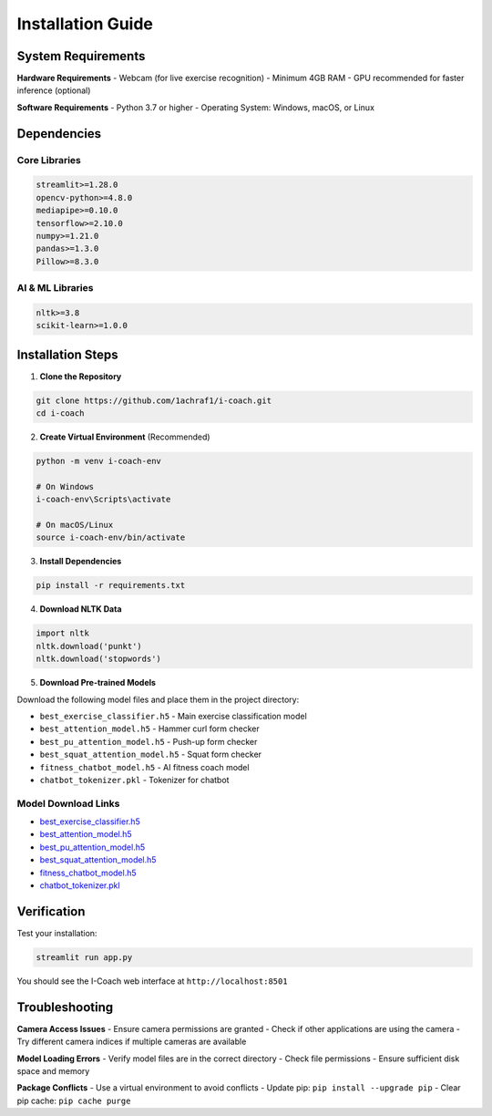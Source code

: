 Installation Guide
==================

System Requirements
-------------------

**Hardware Requirements**
- Webcam (for live exercise recognition)
- Minimum 4GB RAM
- GPU recommended for faster inference (optional)

**Software Requirements**
- Python 3.7 or higher
- Operating System: Windows, macOS, or Linux

Dependencies
------------

Core Libraries
~~~~~~~~~~~~~~

.. code-block:: text

   streamlit>=1.28.0
   opencv-python>=4.8.0
   mediapipe>=0.10.0
   tensorflow>=2.10.0
   numpy>=1.21.0
   pandas>=1.3.0
   Pillow>=8.3.0

AI & ML Libraries
~~~~~~~~~~~~~~~~~

.. code-block:: text

   nltk>=3.8
   scikit-learn>=1.0.0

Installation Steps
------------------

1. **Clone the Repository**

.. code-block:: bash

   git clone https://github.com/1achraf1/i-coach.git
   cd i-coach

2. **Create Virtual Environment** (Recommended)

.. code-block:: bash

   python -m venv i-coach-env
   
   # On Windows
   i-coach-env\Scripts\activate
   
   # On macOS/Linux
   source i-coach-env/bin/activate

3. **Install Dependencies**

.. code-block:: bash

   pip install -r requirements.txt

4. **Download NLTK Data**

.. code-block:: python

   import nltk
   nltk.download('punkt')
   nltk.download('stopwords')

5. **Download Pre-trained Models**

Download the following model files and place them in the project directory:

- ``best_exercise_classifier.h5`` - Main exercise classification model
- ``best_attention_model.h5`` - Hammer curl form checker
- ``best_pu_attention_model.h5`` - Push-up form checker  
- ``best_squat_attention_model.h5`` - Squat form checker
- ``fitness_chatbot_model.h5`` - AI fitness coach model
- ``chatbot_tokenizer.pkl`` - Tokenizer for chatbot

Model Download Links
~~~~~~~~~~~~~~~~~~~~

- `best_exercise_classifier.h5 <https://github.com/1achraf1/I-COACH/blob/main/Models/best_exercise_classifier.h5>`__  
- `best_attention_model.h5 <https://github.com/1achraf1/I-COACH/blob/main/Models/best_attention_model.h5>`__  
- `best_pu_attention_model.h5 <https://github.com/1achraf1/I-COACH/blob/main/Models/best_pu_attention_model.h5>`__  
- `best_squat_attention_model.h5 <https://github.com/1achraf1/I-COACH/blob/main/Models/best_squat_rnn_model.h5>`__  
- `fitness_chatbot_model.h5 <https://github.com/1achraf1/I-COACH/blob/main/Models/chatbot/fitness_lstm_model.h5>`__  
- `chatbot_tokenizer.pkl <https://github.com/1achraf1/I-COACH/blob/main/Models/chatbot/fitness_lstm_tokenizer.pkl>`__  

Verification
------------

Test your installation:

.. code-block:: bash

   streamlit run app.py

You should see the I-Coach web interface at ``http://localhost:8501``

Troubleshooting
---------------

**Camera Access Issues**
- Ensure camera permissions are granted
- Check if other applications are using the camera
- Try different camera indices if multiple cameras are available

**Model Loading Errors**
- Verify model files are in the correct directory
- Check file permissions
- Ensure sufficient disk space and memory

**Package Conflicts**
- Use a virtual environment to avoid conflicts
- Update pip: ``pip install --upgrade pip``
- Clear pip cache: ``pip cache purge``
